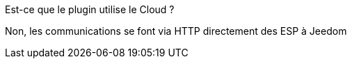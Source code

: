 
[panel,primary]
.Est-ce que le plugin utilise le Cloud ?
--
Non, les communications se font via HTTP directement des ESP à Jeedom
--
